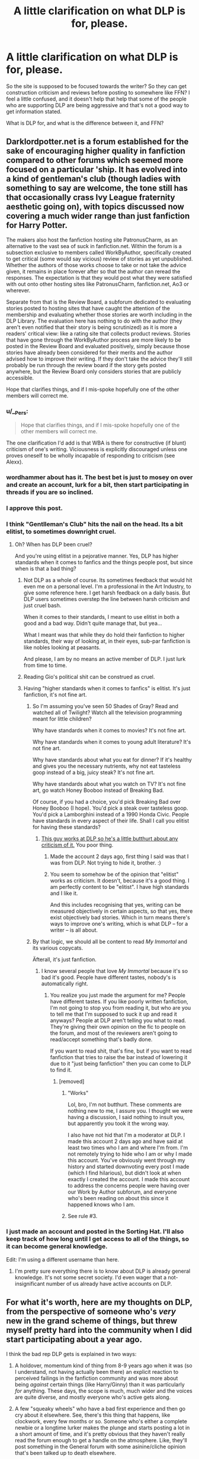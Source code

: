 #+TITLE: A little clarification on what DLP is for, please.

* A little clarification on what DLP is for, please.
:PROPERTIES:
:Author: Nyetro90999
:Score: 22
:DateUnix: 1443097901.0
:DateShort: 2015-Sep-24
:FlairText: Discussion
:END:
So the site is supposed to be focused towards the writer? So they can get construction criticism and reviews before posting to somewhere like FFN? I feel a little confused, and it doesn't help that help that some of the people who are supporting DLP are being aggressive and that's not a good way to get information stated.

What is DLP for, and what is the difference between it, and FFN?


** Darklordpotter.net is a forum established for the sake of encouraging higher quality in fanfiction compared to other forums which seemed more focused on a particular 'ship. It has evolved into a kind of gentleman's club (though ladies with something to say are welcome, the tone still has that occasionally crass Ivy League fraternity aesthetic going on), with topics discussed now covering a much wider range than just fanfiction for Harry Potter.

The makers also host the fanfiction hosting site PatronusCharm, as an alternative to the vast sea of suck in fanfiction.net. Within the forum is a subsection exclusive to members called WorkByAuthor, specifically created to get critical (some would say vicious) review of stories as yet unpublished. Whether the authors of those works choose to take or not take the advice given, it remains in place forever after so that the author can reread the responses. The expectation is that they would post what they were satisfied with out onto other hosting sites like PatronusCharm, fanfiction.net, Ao3 or wherever.

Separate from that is the Review Board, a subforum dedicated to evaluating stories posted to hosting sites that have caught the attention of the membership and evaluating whether those stories are worth including in the DLP Library. The evaluation here has nothing to do with the author (they aren't even notified that their story is being scrutinized) as it is more a readers' critical view: like a rating site that collects product reviews. Stories that have gone through the WorkByAuthor process are more likely to be posted in the Review Board and evaluated positively, simply because those stories have already been considered for their merits and the author advised how to improve their writing. If they don't take the advice they'll still probably be run through the review board if the story gets posted anywhere, but the Review Board only considers stories that are publicly accessible.

Hope that clarifies things, and if I mis-spoke hopefully one of the other members will correct me.
:PROPERTIES:
:Author: wordhammer
:Score: 44
:DateUnix: 1443100830.0
:DateShort: 2015-Sep-24
:END:

*** u/__Pers:
#+begin_quote
  Hope that clarifies things, and if I mis-spoke hopefully one of the other members will correct me.
#+end_quote

The one clarification I'd add is that WBA is there for constructive (if blunt) criticism of one's writing. Viciousness is explicitly discouraged unless one proves oneself to be wholly incapable of responding to criticism (see Alexx).
:PROPERTIES:
:Author: __Pers
:Score: 16
:DateUnix: 1443118231.0
:DateShort: 2015-Sep-24
:END:


*** wordhammer about has it. The best bet is just to mosey on over and create an account, lurk for a bit, then start participating in threads if you are so inclined.
:PROPERTIES:
:Author: TheWiseTomato
:Score: 11
:DateUnix: 1443101073.0
:DateShort: 2015-Sep-24
:END:


*** I approve this post.
:PROPERTIES:
:Author: Sescquatch
:Score: 7
:DateUnix: 1443109674.0
:DateShort: 2015-Sep-24
:END:


*** I think "Gentlleman's Club" hits the nail on the head. Its a bit elitist, to sometimes downright cruel.
:PROPERTIES:
:Author: UndeadBBQ
:Score: 25
:DateUnix: 1443108725.0
:DateShort: 2015-Sep-24
:END:

**** Oh? When has DLP been cruel?

And you're using elitist in a pejorative manner. Yes, DLP has higher standards when it comes to fanfics and the things people post, but since when is that a bad thing?
:PROPERTIES:
:Author: NarfSree
:Score: 4
:DateUnix: 1443139304.0
:DateShort: 2015-Sep-25
:END:

***** Not DLP as a whole of course. Its sometimes feedback that would hit even me on a personal level. I'm a professional in the Art Industry, to give some reference here. I get harsh feedback on a daily basis. But DLP users sometimes overstep the line between harsh criticism and just cruel bash.

When it comes to their standards, I meant to use elitist in both a good and a bad way. Didn't quite manage that, but yea...

What I meant was that while they do hold their fanfiction to higher standards, their way of looking at, in their eyes, sub-par fanfiction is like nobles looking at peasants.

And please, I am by no means an active member of DLP. I just lurk from time to time.
:PROPERTIES:
:Author: UndeadBBQ
:Score: 12
:DateUnix: 1443173164.0
:DateShort: 2015-Sep-25
:END:


***** Reading Gio's political shit can be construed as cruel.
:PROPERTIES:
:Author: Servalpur
:Score: 0
:DateUnix: 1443153183.0
:DateShort: 2015-Sep-25
:END:


***** Having "higher standards when it comes to fanfics" is elitist. It's just fanfiction, it's not fine art.
:PROPERTIES:
:Author: LocalMadman
:Score: 2
:DateUnix: 1443190045.0
:DateShort: 2015-Sep-25
:END:

****** So I'm assuming you've seen 50 Shades of Gray? Read and watched all of Twilight? Watch all the television programming meant for little children?

Why have standards when it comes to movies? It's not fine art.

Why have standards when it comes to young adult literature? It's not fine art.

Why have standards about what you eat for dinner? If it's healthy and gives you the necessary nutrients, why not eat tasteless goop instead of a big, juicy steak? It's not fine art.

Why have standards about what you watch on TV? It's not fine art, go watch Honey Booboo instead of Breaking Bad.

Of course, if you had a choice, you'd pick Breaking Bad over Honey Booboo (I hope). You'd pick a steak over tasteless goop. You'd pick a Lamborghini instead of a 1990 Honda Civic. People have standards in every aspect of their life. Shall I call you elitist for having these standards?
:PROPERTIES:
:Author: NarfSree
:Score: 9
:DateUnix: 1443208564.0
:DateShort: 2015-Sep-25
:END:

******* [[https://www.reddit.com/r/HPfanfiction/comments/3m6acz/help_cant_access_stories_on_dlp/cvco830?context=3][This guy works at DLP so he's a little butthurt about any criticism of it.]] You poor thing.
:PROPERTIES:
:Author: LocalMadman
:Score: -9
:DateUnix: 1443212408.0
:DateShort: 2015-Sep-25
:END:

******** Made the account 2 days ago, first thing I said was that I was from DLP. Not trying to hide it, brother. :)
:PROPERTIES:
:Author: NarfSree
:Score: 4
:DateUnix: 1443215639.0
:DateShort: 2015-Sep-26
:END:


******** You seem to somehow be of the opinion that "elitist" works as criticism. It doesn't, because it's a good thing. I am perfectly content to be "elitist". I have high standards and I like it.

And this includes recognising that yes, writing can be measured objectively in certain aspects, so that yes, there exist objectively bad stories. Which in turn means there's ways to improve one's writing, which is what DLP -- for a writer -- is all about.
:PROPERTIES:
:Author: Sescquatch
:Score: 3
:DateUnix: 1443215252.0
:DateShort: 2015-Sep-26
:END:


****** By that logic, we should all be content to read /My Immortal/ and its various copycats.

Äfterall, it's just fanfiction.
:PROPERTIES:
:Author: Servalpur
:Score: 1
:DateUnix: 1443201182.0
:DateShort: 2015-Sep-25
:END:

******* I know several people that love /My Immortal/ because it's so bad it's good. People have different tastes, nobody's is automatically right.
:PROPERTIES:
:Author: LocalMadman
:Score: -3
:DateUnix: 1443205767.0
:DateShort: 2015-Sep-25
:END:

******** You realize you just made the argument for me? People have different tastes. If you like poorly written fanfiction, I'm not going to stop you from reading it, but who are you to tell me that I'm supposed to suck it up and read it anyways? People at DLP aren't telling you what to read. They're giving their own opinion on the fic to people on the forum, and most of the reviewers aren't going to read/accept something that's badly done.

If you want to read shit, that's fine, but if you want to read fanfiction that tries to raise the bar instead of lowering it due to it "just being fanfiction" then you can come to DLP to find it.
:PROPERTIES:
:Author: NarfSree
:Score: 9
:DateUnix: 1443208074.0
:DateShort: 2015-Sep-25
:END:

********* [removed]
:PROPERTIES:
:Score: -4
:DateUnix: 1443212238.0
:DateShort: 2015-Sep-25
:END:

********** "Works"

Lol, bro, I'm not butthurt. These comments are nothing new to me, I assure you. I thought we were having a discussion, I said nothing to insult you, but apparently you took it the wrong way.

I also have not hid that I'm a moderator at DLP. I made this account 2 days ago and have said at least two times who I am and where I'm from. I'm not remotely trying to hide who I am or why I made this account. You've obviously went through my history and started downvoting every post I made (which I find hilarious), but didn't look at when exactly I created the account. I made this account to address the concerns people were having over our Work by Author subforum, and everyone who's been reading on about this since it happened knows who I am.
:PROPERTIES:
:Author: NarfSree
:Score: 5
:DateUnix: 1443213075.0
:DateShort: 2015-Sep-26
:END:


********** See rule #3.
:PROPERTIES:
:Author: denarii
:Score: 1
:DateUnix: 1443214652.0
:DateShort: 2015-Sep-26
:END:


*** I just made an account and posted in the Sorting Hat. I'll also keep track of how long until I get access to all of the things, so it can become general knowledge.

Edit: I'm using a different username than here.
:PROPERTIES:
:Author: Nyetro90999
:Score: 3
:DateUnix: 1443119580.0
:DateShort: 2015-Sep-24
:END:

**** I'm pretty sure everything there is to know about DLP is already general knowledge. It's not some secret society. I'd even wager that a not-insignificant number of us already have active accounts on DLP.
:PROPERTIES:
:Author: tusing
:Score: 6
:DateUnix: 1443165493.0
:DateShort: 2015-Sep-25
:END:


** For what it's worth, here are my thoughts on DLP, from the perspective of someone who's /very/ new in the grand scheme of things, but threw myself pretty hard into the community when I did start participating about a year ago.

I think the bad rep DLP gets is explained in two ways:

1) A holdover, momentum kind of thing from 8-9 years ago when it was (so I understand, not having actually been there) an explicit reaction to perceived failings in the fanfiction community and was more about being /against/ certain things (like Harry/Ginny) than it was particularly /for/ anything. These days, the scope is much, much wider and the voices are quite diverse, and mostly everyone who's active gets along.

2) A few "squeaky wheels" who have a bad first experience and then go cry about it elsewhere. See, there's this thing that happens, like clockwork, every few months or so. Someone who's either a complete newbie or a longtime lurker makes the plunge and starts posting a lot in a short amount of time, and it's pretty obvious that they haven't really read the forum enough to get a handle on the atmosphere. Like, they'll post something in the General forum with some asinine/cliche opinion that's been talked up to death elsewhere.

Which is fine! You're allowed to be loud and wrong, in moderation. But the problem is, a member will give them a little sass, and because they're accustomed to, say, Spacebattles or something with a very clear Code of Conduct and Zero Tolerance For Insults and a whole staff of mods going "EVERYTHING SUNNY ALL THE TIME ALWAYS," they get kind of rocked back on their heels when their first few posts aren't met with a) enthusiasm or even b) benign "agree to disagree!" fluff.

And then they start hitting back, in just really obvious defensive/flailing ways. "Why shouldn't I have the right to express my opinion?" they think.

Well, you do. But... so does everyone else. What I like about DLP is that the rules, the culture, the atmosphere, is actually very basic and very freeform at the same time. It's like:

1) Don't be a moron 2) Don't be an asshole 3) If you're going to be a moron, be entertaining (see: Syed, entire post history of) 4) If you're going to be an asshole, be funny.

Just super simple stuff. Common sense. Anyone who makes a good-faith effort to be a part of the community without suddenly deciding that the community should be something other than it is, is welcomed, or at least tolerated.

DLP is like that scene in /The Wire/ with Marlo and the security guard. The guard takes a stand after Marlo swipes a lollipop from the store. Common sense says let it go: Marlo's insanely dangerous, he has this huge rep, and some plastic badge security guard's going to do exactly nothing to curtail his criminal activities. But the guard feels a sense of duty. A sense that this world should be fair. That it should matter that he's got justice and law and truth on his side.

"You want it to be one way," says Marlo, giving him that /look./ "But it's the other way."

Anyway.

Personally, I think DLP is great. Getting to know some of the people there has been awesome, and I'm continually blown away by the diverse opinions and lifestyles of people who are brought together by nothing more than a love of quality fiction. The feedback I get on my story in WbA was so much better than anything else I got that I straight-up ditched my beta and now just post my raw stuff there, and it's better off for it.

It's not for everybody. It doesn't pretend to be. There's no single voice, single opinion, single way of thinking, except for that one maxim: /Don't be an idiot./ And if you immediately want to jump on me because "Don't be an idiot is subjective" - that's exactly the attitude that gets people in trouble. Because it's really not.
:PROPERTIES:
:Author: Lane_Anasazi
:Score: 25
:DateUnix: 1443116151.0
:DateShort: 2015-Sep-24
:END:

*** u/PsychoGeek:
#+begin_quote
  For what it's worth, here are my thoughts on DLP, from the perspective of someone who's very new in the grand scheme of things, but threw myself pretty hard into the community when I did start participating about a year ago.
#+end_quote

Joined a year ago too. I go by Stan on DLP, and post pretty regularly there. And yeah, basically what Newcomb said. Don't be an idiot, and don't be /too/ obnoxious. You'll fit right in.
:PROPERTIES:
:Author: PsychoGeek
:Score: 10
:DateUnix: 1443117010.0
:DateShort: 2015-Sep-24
:END:


*** As someone who was around back in the day, I can say your first point is probably on the the dot. I haven't been on DLP for a few years now but it certainly used to be a very closed off and unwelcoming place. That is not that I dislike DLP (it has done some really fantastic work with many authors) and certainly cannot speak for it now, but you definetly needed to think and post a certain way or it was made quite apparent that you would not fit in (read: be welcome). It left me with a negative impression after watching some people get absolutely shredded and I just moved on to other places in the fandom. But from what I hear, the community has improved and made it to its intended goal (only high quality stories). If people think it is elitest or cruel today, they have no idea what they missed haha
:PROPERTIES:
:Author: Doin_Doughty_Deeds
:Score: 1
:DateUnix: 1443266429.0
:DateShort: 2015-Sep-26
:END:


** It's not anything exciting or exclusive. It's not Harry Potter Mean Girls. It's just another forum. It focuses on quality and improvement. The drama over this is frankly bizarre. You can make an account easily.
:PROPERTIES:
:Author: boomberrybella
:Score: 15
:DateUnix: 1443114369.0
:DateShort: 2015-Sep-24
:END:


** u/Vardso:
#+begin_quote
  So they can get construction criticism
#+end_quote

/Here, hold the hammer with your right hand. Next, put the nail on the plank. Good, now --- KABANG!/

-/Comes out of a mount of debris/-

Sorry, your post inspired me a bit too much.
:PROPERTIES:
:Author: Vardso
:Score: 11
:DateUnix: 1443101804.0
:DateShort: 2015-Sep-24
:END:


** u/__Pers:
#+begin_quote
  What is DLP for.
#+end_quote

As Benjamin Franklin said, "What is the use of a newborn baby?"
:PROPERTIES:
:Author: __Pers
:Score: 6
:DateUnix: 1443135219.0
:DateShort: 2015-Sep-25
:END:

*** Dead baby jokes.
:PROPERTIES:
:Author: oh_i_see
:Score: 7
:DateUnix: 1443137733.0
:DateShort: 2015-Sep-25
:END:


** You could always just visit the site and see.

There are many discussion boards on a variety of subjects: HP canon discussion, fanfic discussion, and various non-HP topics. There is the Library, which is a collection of links to stories where those stories are discussed and rated. There is a "Work By Author" private forum where authors post unfinished pieces of writing for critique.

DLP as a whole isn't really "for" anything. The question doesn't make much sense.
:PROPERTIES:
:Author: Taure
:Score: 8
:DateUnix: 1443098267.0
:DateShort: 2015-Sep-24
:END:

*** I don't want to point fingers or name names, but a couple of people have jumped down other peoples throats for just reading stories in wba, and not reviewing anything at all, and just gave off a vibe that DLP isn't for readers, its only for authors. I just wanted some clarification.

Edit: Also, there was a second part to the question that you overlooked.
:PROPERTIES:
:Author: Nyetro90999
:Score: 10
:DateUnix: 1443098471.0
:DateShort: 2015-Sep-24
:END:

**** DLP is for everyone. The Work by Author section is meant as a subforum for authors to post their work to be critiqued by DLP as a whole before they publish them. It's become a place where people go to to read stories before they're posted to fanfic sites, and that's fine, but that's not the original purpose nor is it the purpose today. DLP /does/ have a lot of authors and we're quite proud of that, but the vast majority of our forum is made up of readers.

If you have any other questions regarding DLP, feel free to ask.
:PROPERTIES:
:Author: NarfSree
:Score: 12
:DateUnix: 1443111724.0
:DateShort: 2015-Sep-24
:END:


**** u/Taure:
#+begin_quote
  but a couple of people have jumped down other peoples throats for just reading stories in *wba*, and not reviewing anything at all, and just gave off a vibe that *DLP* isn't for readers
#+end_quote

Emphasis mine to point out what I had considered fairly clear: DLP is not WBA. WBA is a single part of DLP. The "purpose" of WBA is not the "purpose" of DLP as a whole.

The difference between DLP and FF.Net is also kinda obvious. DLP is a discussion forum, FF.Net is a hosting site.
:PROPERTIES:
:Author: Taure
:Score: 8
:DateUnix: 1443098703.0
:DateShort: 2015-Sep-24
:END:


**** I assume you're referring to me. My issue was that people felt they were entitled to access the content provided by authors posting in WbA without contributing to either the forum as a whole, or the authors in question.
:PROPERTIES:
:Author: surarrinoj
:Score: 2
:DateUnix: 1443099064.0
:DateShort: 2015-Sep-24
:END:


** From what I can tell, DLP is mostly for posting snarky comments.
:PROPERTIES:
:Author: TheGreatGatsby2827
:Score: 14
:DateUnix: 1443109458.0
:DateShort: 2015-Sep-24
:END:

*** Snarky comments are only posted in response to stupidity or spam, or between members who have known each other for years and are comfortable joking around with each other.

[[https://forums.darklordpotter.net/showthread.php?t=29933][Here's]] a post talking about Ancient Egypt, [[https://forums.darklordpotter.net/showthread.php?t=29994][here's]] a post asking for help about working out and [[https://forums.darklordpotter.net/showthread.php?t=24494][another thread]] about fitness in general, [[https://forums.darklordpotter.net/showthread.php?t=30113][here's]] a post asking for help on writing, a [[https://forums.darklordpotter.net/showthread.php?t=30051][thread]] about Master Slytherin's new fanfic in which is it almost universally praised even though Master Slytherin left DLP on bad terms years ago. [[https://forums.darklordpotter.net/showthread.php?t=25101][Here's]] a general thread on Worm fanfiction.

As you can see, most posts aren't snarky, they aren't made by elitist assholes. It's just people talking to people. Why? Because the thread topics aren't stupid like [[https://forums.darklordpotter.net/showthread.php?t=30175][this]] or [[https://forums.darklordpotter.net/showthread.php?t=30160][this]]. Every forum on the internet has their own system of doing things that has come from years of evolution. DLP doesn't really accept stuff like that -- just like reddit is unaccepting of posts that simply say "^ this", OPs who lie, stories that are a bit to fantastical ([[/r/thathappened]]), etc.
:PROPERTIES:
:Author: NarfSree
:Score: 10
:DateUnix: 1443111535.0
:DateShort: 2015-Sep-24
:END:


** Main difference seems to be you need an account to view any creative content and if an author pulls a story from the web (FFnet, live journal, custom site etc) the mods upload a copy.
:PROPERTIES:
:Author: oh_i_see
:Score: 2
:DateUnix: 1443137853.0
:DateShort: 2015-Sep-25
:END:

*** We absolutely /do not/ do this. I don't have the faintest clue where you got that idea.
:PROPERTIES:
:Author: ItMeOz
:Score: 2
:DateUnix: 1443272013.0
:DateShort: 2015-Sep-26
:END:

**** [[https://forums.darklordpotter.net/showthread.php?t=5236&page=5]]

Moderation does not come down on the public pirating of the story.

Or

[[https://forums.darklordpotter.net/showthread.php?t=14497]]

Moderators add the link to the downloaded archive of the authors work to the initial OP.

Are the two quick ones I could see, I do recall others but I'm sure their is some justification in the mods eyes why this isn't plagerism... probably some terms and services on that fiction site they own *shrug*
:PROPERTIES:
:Author: oh_i_see
:Score: 5
:DateUnix: 1443301895.0
:DateShort: 2015-Sep-27
:END:


*** This is a blatant lie, lol.
:PROPERTIES:
:Author: surarrinoj
:Score: 0
:DateUnix: 1443272037.0
:DateShort: 2015-Sep-26
:END:


** From my experience DLP is a little too elitist for my liking. They treat fanfics too seriously, reviewing them like they're being submitted as the final paper of someones disertation.

Anything not meeting to their high standards gets instantly mocked and abused, doesn't matter if the author is 12 or 22, nor do they take into account if the author might not be a native English speaker, to them, you either write like a professional writer, or you're garbage and not worth their time.
:PROPERTIES:
:Author: -Oc-
:Score: 7
:DateUnix: 1443181689.0
:DateShort: 2015-Sep-25
:END:

*** Actually, a lot of members take multiple factors into account when judging. They're going to be a lot more lenient judgement wise if they know english isn't a persons first language, that doesn't mean they're gonna be insincere about what they think about a story.

The whole 'everyone is special and everything is good' attitude isn't tolerated at DLP.

If an author comes to DLP and posts something that's bad, we're gonna tell them that, and then we're going to tell them what to improve. Pretending that a bad story is good only hurts them in the end and stilts their progress as an author.

A lot of authors who come to DLP have aspirations of moving on from fanfiction and eventually turning to original writing. They aren't going to succeed if we coddle them.

If the author has brought their material to DLP they want our opinion. If they haven't and a member has posted a story for review, then whats the issue? The author isn't personally involved in the process and has no idea that they're being reviewed unless a) someone specifically points them to it or b) they go looking.

I always find it mind boggling that people seem to get personally offended that there exists a group of people who prefer to read high quality stories. Doesn't matter if it's fanfiction, original or other. You have a finite amount of time, why would you not what to spend it on reading stuff you know you'll enjoy?

That's what DLP exists both to find and create.
:PROPERTIES:
:Author: surarrinoj
:Score: 3
:DateUnix: 1443256409.0
:DateShort: 2015-Sep-26
:END:


** It's not for everyone, especially those without thick skin. It sort of has a habit of turning against users as a group since the regular members know each other very well. However I doubt that happens now or that they'd admit it. When DLP used to be popular I remember some drama going on... I wouldn't say it's got everyone but it's a place you can lurk around for some new stories.

However due to the lack of fan fiction stories in general and also lack of publish worthy fan fiction, there isn't much activity there... Maybe that's one of the reasons as to why their discussions has expanded beyond Harry Potter.
:PROPERTIES:
:Score: 3
:DateUnix: 1443150757.0
:DateShort: 2015-Sep-25
:END:
